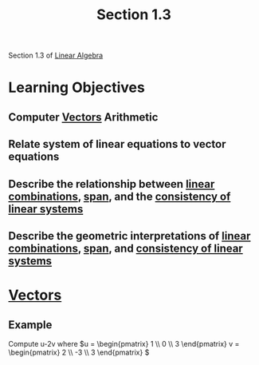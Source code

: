 :PROPERTIES:
:ID:       eb264007-8059-4a25-aa3f-751fbcaa0998
:END:
#+title: Section 1.3

Section 1.3 of [[id:7f212453-f8f6-4753-9451-796941ad524b][Linear Algebra]]

* Learning Objectives 

** Computer [[id:4180700c-adde-43ae-9fef-251975521d8e][Vectors]] Arithmetic

** Relate system of linear equations to vector equations

** Describe the relationship between [[id:21c8fa35-a2c4-4651-865e-4d3d58983474][linear combinations]], [[id:bc160c6f-6b75-42b8-8e23-05be54511a25][span]], and the [[id:123a8ade-8e81-4967-a00b-c2228743e100][consistency of linear systems]]

** Describe the geometric interpretations of [[id:21c8fa35-a2c4-4651-865e-4d3d58983474][linear combinations]], [[id:bc160c6f-6b75-42b8-8e23-05be54511a25][span]], and [[id:123a8ade-8e81-4967-a00b-c2228743e100][consistency of linear systems]]

* [[id:4180700c-adde-43ae-9fef-251975521d8e][Vectors]]
** Example

Compute u-2v where
\(u = \begin{pmatrix}
1 \\ 0 \\ 3
\end{pmatrix} v = \begin{pmatrix}
2 \\ -3 \\ 3
\end{pmatrix}
\)





